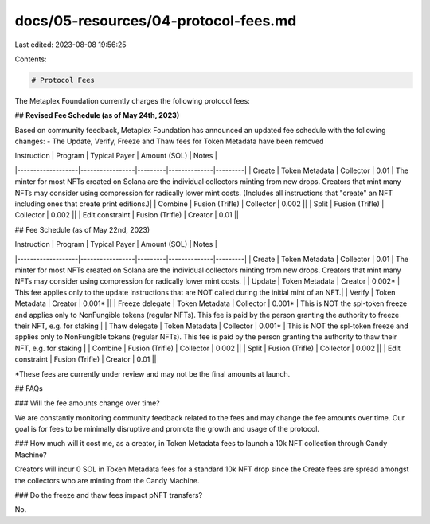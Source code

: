 docs/05-resources/04-protocol-fees.md
=====================================

Last edited: 2023-08-08 19:56:25

Contents:

.. code-block:: md

    # Protocol Fees

The Metaplex Foundation currently charges the following protocol fees:

## **Revised Fee Schedule (as of May 24th, 2023)**

Based on community feedback, Metaplex Foundation has announced an updated fee schedule with the following changes:
- The Update, Verify, Freeze and Thaw fees for Token Metadata have been removed

| Instruction       | Program         | Typical Payer   | Amount (SOL) | Notes |
|-------------------|-----------------|---------|--------------|---------|
| Create            | Token Metadata  | Collector  | 0.01         | The minter for most NFTs created on Solana are the individual collectors minting from new drops. Creators that mint many NFTs may consider using compression for radically lower mint costs. (Includes all instructions that "create" an NFT including ones that create print editions.)|
| Combine           | Fusion (Trifle) | Collector | 0.002        ||
| Split             | Fusion (Trifle) | Collector | 0.002        ||
| Edit constraint   | Fusion (Trifle) | Creator | 0.01         ||

## Fee Schedule (as of May 22nd, 2023)

| Instruction       | Program         | Typical Payer   | Amount (SOL) | Notes |
|-------------------|-----------------|---------|--------------|---------|
| Create            | Token Metadata  | Collector  | 0.01         | The minter for most NFTs created on Solana are the individual collectors minting from new drops. Creators that mint many NFTs may consider using compression for radically lower mint costs. |
| Update            | Token Metadata  | Creator | 0.002*       | This fee applies only to the update instructions that are NOT called during the initial mint of an NFT.|
| Verify            | Token Metadata  | Creator | 0.001*       ||
| Freeze delegate   | Token Metadata  | Collector | 0.001*       | This is NOT the spl-token freeze and applies only to NonFungible tokens (regular NFTs). This fee is paid by the person granting the authority to freeze their NFT, e.g. for staking |
| Thaw delegate     | Token Metadata  | Collector | 0.001*       | This is NOT the spl-token freeze and applies only to NonFungible tokens (regular NFTs). This fee is paid by the person granting the authority to thaw their NFT, e.g. for staking |
| Combine           | Fusion (Trifle) | Collector | 0.002        ||
| Split             | Fusion (Trifle) | Collector | 0.002        ||
| Edit constraint   | Fusion (Trifle) | Creator | 0.01         ||

*These fees are currently under review and may not be the final amounts at launch.

## FAQs

### Will the fee amounts change over time?

We are constantly monitoring community feedback related to the fees and may change the fee amounts over time. Our goal is for fees to be minimally disruptive and promote the growth and usage of the protocol.

### How much will it cost me, as a creator, in Token Metadata fees to launch a 10k NFT collection through Candy Machine?

Creators will incur 0 SOL in Token Metadata fees for a standard 10k NFT drop since the Create fees are spread amongst the collectors who are minting from the Candy Machine.

### Do the freeze and thaw fees impact pNFT transfers?

No.




